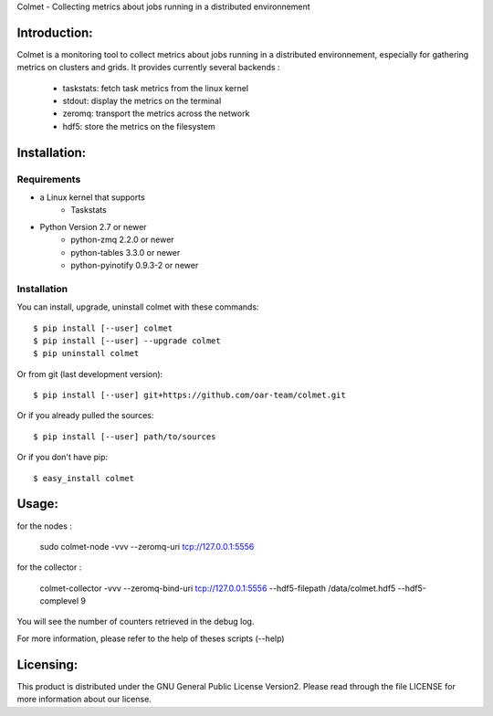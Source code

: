 Colmet - Collecting metrics about jobs running in a distributed environnement

Introduction:
-------------

Colmet is a monitoring tool to collect metrics about jobs running in a
distributed environnement, especially for gathering metrics on clusters and
grids. It provides currently several backends :
    - taskstats: fetch task metrics from the linux kernel
    - stdout: display the metrics on the terminal
    - zeromq: transport the metrics across the network
    - hdf5: store the metrics on the filesystem

Installation:
-------------

Requirements
~~~~~~~~~~~~

* a Linux kernel that supports
   - Taskstats

* Python Version 2.7 or newer
   - python-zmq 2.2.0 or newer
   - python-tables 3.3.0 or newer
   - python-pyinotify 0.9.3-2 or newer

Installation
~~~~~~~~~~~~

You can install, upgrade, uninstall colmet with these commands::

  $ pip install [--user] colmet
  $ pip install [--user] --upgrade colmet
  $ pip uninstall colmet

Or from git (last development version)::

  $ pip install [--user] git+https://github.com/oar-team/colmet.git

Or if you already pulled the sources::

  $ pip install [--user] path/to/sources

Or if you don't have pip::

  $ easy_install colmet

Usage:
------

for the nodes :

    sudo colmet-node -vvv --zeromq-uri tcp://127.0.0.1:5556

for the collector :

    colmet-collector -vvv --zeromq-bind-uri tcp://127.0.0.1:5556 --hdf5-filepath /data/colmet.hdf5 --hdf5-complevel 9

You will see the number of counters retrieved in the debug log.


For more information, please refer to the help of theses scripts (--help)

Licensing:
----------

This product is distributed under the GNU General Public License Version2.
Please read through the file LICENSE for more information about our license.
